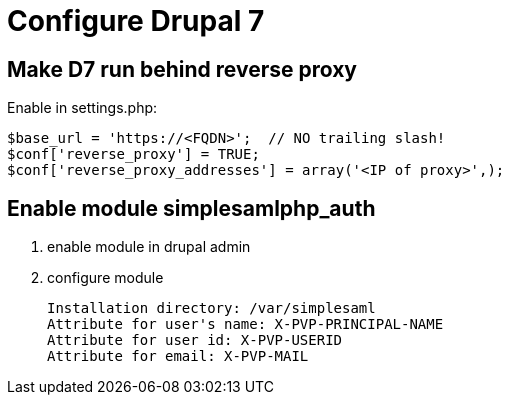 = Configure Drupal 7

== Make D7 run behind reverse proxy

Enable in settings.php:

    $base_url = 'https://<FQDN>';  // NO trailing slash!
    $conf['reverse_proxy'] = TRUE;
    $conf['reverse_proxy_addresses'] = array('<IP of proxy>',);

== Enable module simplesamlphp_auth

1. enable module in drupal admin
2. configure module

   Installation directory: /var/simplesaml
   Attribute for user's name: X-PVP-PRINCIPAL-NAME
   Attribute for user id: X-PVP-USERID
   Attribute for email: X-PVP-MAIL